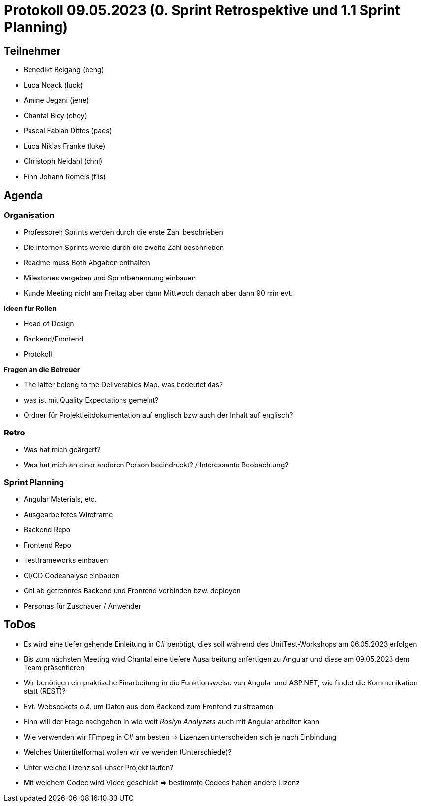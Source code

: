 = Protokoll 09.05.2023 (0. Sprint Retrospektive und 1.1 Sprint Planning)

== Teilnehmer
* Benedikt Beigang (beng)
* Luca Noack (luck)
* Amine Jegani (jene)
* Chantal Bley (chey)
* Pascal Fabian Dittes (paes)
* Luca Niklas Franke (luke)
* Christoph Neidahl (chhl)
* Finn Johann Romeis (fiis)

== Agenda

=== Organisation

* Professoren Sprints werden durch die erste Zahl beschrieben
* Die internen Sprints werde durch die zweite Zahl beschrieben

* Readme muss Both Abgaben enthalten
* Milestones vergeben und Sprintbenennung einbauen

* Kunde Meeting nicht am Freitag aber dann Mittwoch danach aber dann 90 min evt. 

**Ideen für Rollen**

* Head of Design
* Backend/Frontend
* Protokoll

**Fragen an die Betreuer**

* The latter belong to the Deliverables Map. was bedeutet das?
* was ist mit Quality Expectations gemeint?
* Ordner für Projektleitdokumentation auf englisch bzw auch der Inhalt auf englisch?

=== Retro

* Was hat mich geärgert?
* Was hat mich an einer anderen Person beeindruckt? / Interessante Beobachtung?

=== Sprint Planning

* Angular Materials, etc.
* Ausgearbeitetes Wireframe
* Backend Repo
* Frontend Repo 
* Testframeworks einbauen
* CI/CD Codeanalyse einbauen
* GitLab getrenntes Backend und Frontend verbinden bzw. deployen
* Personas für Zuschauer / Anwender

== ToDos

****
* Es wird eine tiefer gehende Einleitung in C# benötigt, dies soll während des UnitTest-Workshops am 06.05.2023 erfolgen
* Bis zum nächsten Meeting wird Chantal eine tiefere Ausarbeitung anfertigen zu Angular und diese am 09.05.2023 dem Team präsentieren
* Wir benötigen ein praktische Einarbeitung in die Funktionsweise von Angular und ASP.NET, wie findet die Kommunikation statt (REST)?
* Evt. Websockets o.ä. um Daten aus dem Backend zum Frontend zu streamen
* Finn will der Frage nachgehen in wie weit _Roslyn Analyzers_ auch mit Angular arbeiten kann
* Wie verwenden wir FFmpeg in C# am besten => Lizenzen unterscheiden sich je nach Einbindung
* Welches Untertitelformat wollen wir verwenden (Unterschiede)?
* Unter welche Lizenz soll unser Projekt laufen?
* Mit welchem Codec wird Video geschickt => bestimmte Codecs haben andere Lizenz
****
